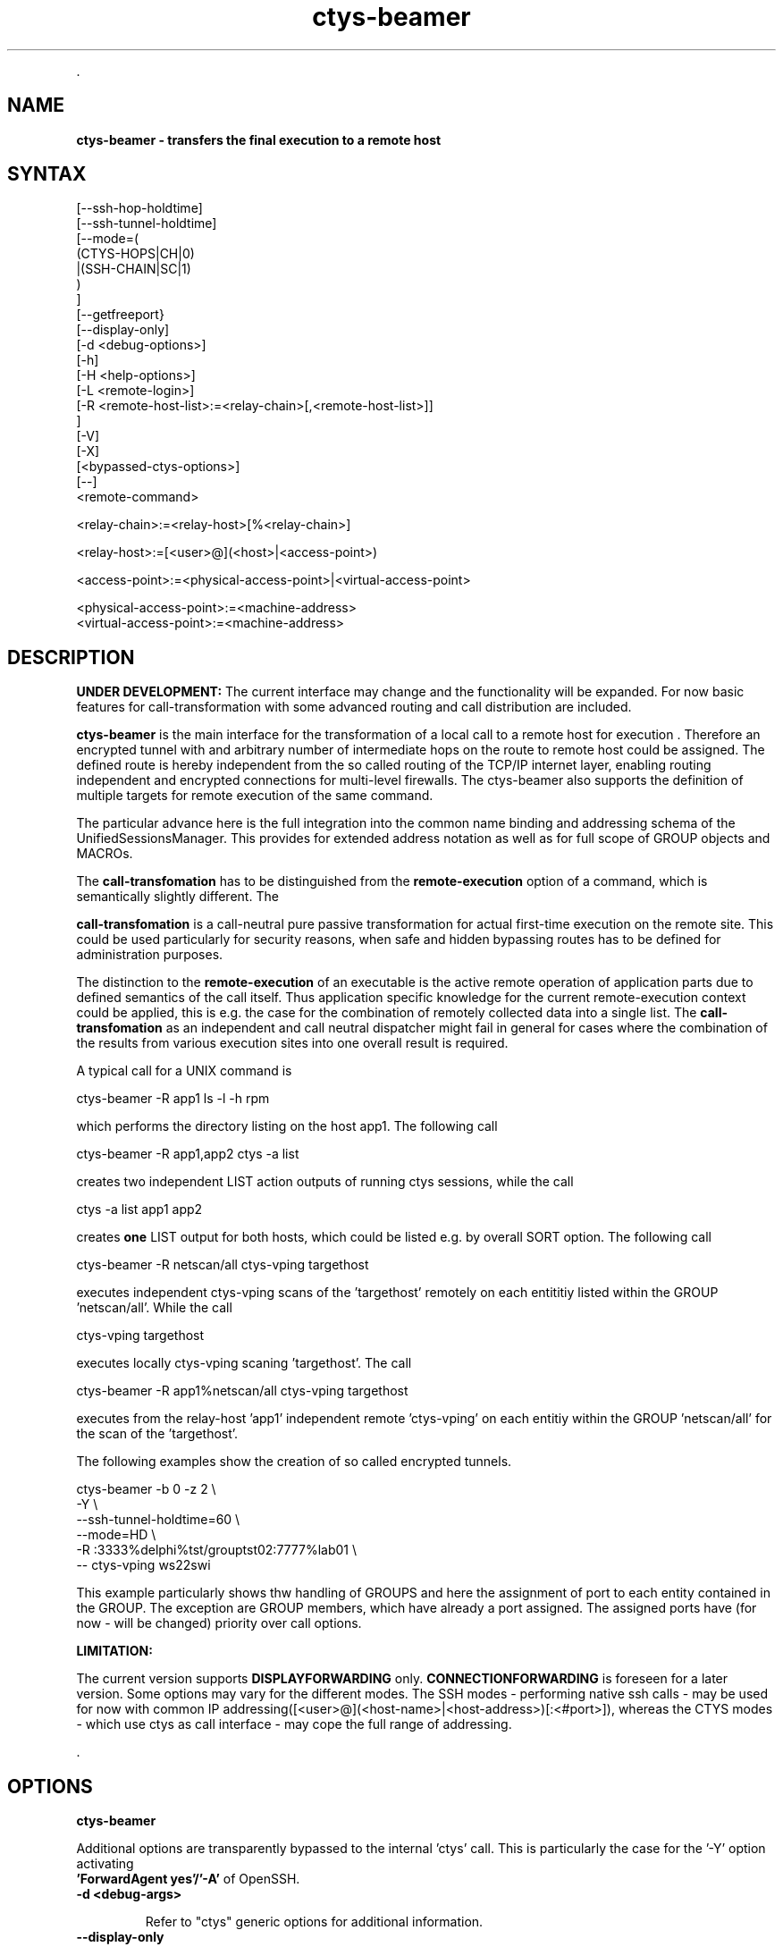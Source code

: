 .TH "ctys-beamer" 1 "May, 2010" ""

.P
\&.

.SH NAME
.P
\fBctys-beamer - transfers the final execution to a remote host\fR

.SH SYNTAX


   [--ssh-hop-holdtime]
   [--ssh-tunnel-holdtime]
   [--mode=(
        (CTYS-HOPS|CH|0)
       |(SSH-CHAIN|SC|1)
       )
   ]
   [--getfreeport}
   [--display-only]
   [-d <debug-options>]
   [-h]
   [-H <help-options>]
   [-L <remote-login>]
   [-R <remote-host-list>:=<relay-chain>[,<remote-host-list>]]
   ]
   [-V]
   [-X]
   [<bypassed-ctys-options>]
   [--]
   <remote-command>


   <relay-chain>:=<relay-host>[%<relay-chain>]

   <relay-host>:=[<user>@](<host>|<access-point>)

   <access-point>:=<physical-access-point>|<virtual-access-point>

   <physical-access-point>:=<machine-address>
   <virtual-access-point>:=<machine-address>



.SH DESCRIPTION
.P
\fBUNDER DEVELOPMENT:\fR
The current interface may change and the functionality will be expanded.
For now basic features for call\-transformation with some advanced routing and
call distribution are included.

.P
\fBctys\-beamer\fR is the main interface for the transformation of a local call to a 
remote host for execution .
Therefore an encrypted tunnel with and arbitrary number of intermediate hops
on the route to remote host could be assigned.
The defined route is hereby independent from the so called routing of the 
TCP/IP internet layer, enabling routing independent and encrypted connections for
multi\-level firewalls.
The ctys\-beamer also supports the definition of multiple targets for remote execution 
of the same command.

.P
The particular advance here is the full integration into the common name binding and addressing 
schema of the UnifiedSessionsManager. This provides for extended address notation as well as 
for full scope of GROUP objects and MACROs.

.P
The \fBcall\-transfomation\fR has to be distinguished from the \fBremote\-execution\fR
option of a command, which is semantically slightly different.
The 

.P
\fBcall\-transfomation\fR is a call\-neutral pure passive transformation for actual
first\-time execution on the remote site.
This could be used particularly for security reasons, when safe and hidden bypassing routes 
has to be defined for administration purposes.

.P
The distinction to the \fBremote\-execution\fR of an executable is the active
remote operation of application parts due to defined semantics of the call itself.
Thus application specific knowledge for the current remote\-execution context could be
applied, this is e.g. the case for the combination of remotely collected data into a
single list.
The \fBcall\-transfomation\fR as an independent and call neutral dispatcher might fail in general for cases
where the combination of the results from various execution sites into one overall result is required.

.P
A typical call for a UNIX command is

.nf
  
  ctys-beamer -R app1 ls -l -h rpm
  
.fi

.P
which performs the directory listing on the host app1.
The following call 

.nf
  
  ctys-beamer -R app1,app2 ctys -a list
  
.fi

.P
creates two independent LIST action outputs of running ctys sessions,
while the call

.nf
  
  ctys -a list  app1 app2
  
.fi

.P
creates \fBone\fR LIST output for both hosts, which could be listed
e.g. by overall SORT option.
The following call 

.nf
  
  ctys-beamer -R netscan/all ctys-vping targethost
  
.fi

.P
executes independent ctys\-vping scans of the 'targethost' remotely on each entititiy listed 
within the GROUP 'netscan/all'. While the call

.nf
  
  ctys-vping targethost
  
.fi

.P
executes locally ctys\-vping scaning 'targethost'.
The  call 

.nf
  
  ctys-beamer -R app1%netscan/all ctys-vping targethost
  
.fi

.P
executes from the relay\-host 'app1' independent remote 'ctys\-vping' on each entitiy 
within the GROUP 'netscan/all' for the scan of the 'targethost'.

.P
The  following examples show the creation of so called encrypted tunnels.

.nf
  
  ctys-beamer -b 0 -z 2 \e
    -Y \e
    --ssh-tunnel-holdtime=60 \e
    --mode=HD \e
    -R :3333%delphi%tst/grouptst02:7777%lab01 \e
    -- ctys-vping ws22swi
  
.fi

.P
This example particularly shows thw handling of GROUPS and here the assignment of port to 
each entity contained in the GROUP.
The exception are GROUP members, which have already a port assigned.
The assigned ports have (for now \- will be changed) priority over call options.

.P
\fBLIMITATION:\fR

.P
The current version supports \fBDISPLAYFORWARDING\fR only.
\fBCONNECTIONFORWARDING\fR is foreseen for a later version.
Some options may vary for the different modes.
The SSH modes \- performing native ssh calls \- may be used for now with
common IP addressing([<user>@](<host\-name>|<host\-address>)[:<#port>]), whereas the CTYS modes \- which use ctys as call interface \-
may cope the full range of addressing.

.P
\&.

.SH OPTIONS
.P
\fBctys-beamer\fR 

.P
Additional options are transparently bypassed to the internal 'ctys' call.
This is particularly the case for the '\-Y' option activating 
 \fB'ForwardAgent yes'/'\-A'\fR of OpenSSH.

.TP
\fB\-d <debug\-args>\fR

Refer to "ctys" generic options for additional information.

.TP
\fB\-\-display\-only\fR

This deactivates the actual final execution and displays the results only when e.g. '\-d pf'
is activated.
The intermediate calls, e.g. for remote evaluation of free ports for an SSH tunnel are
evaluated.

.TP
\fB\-\-getfreeport\fR

This returns the first available free port on the execution site.
Some configuration parameters like the SEED for handling the random 
generation within a range are provided.

.TP
\fB\-h\fR

Print help, refer to "\-H" for additional information.

.TP
\fB\-H <help\-option>\fR

The extended help option is based on system interfaces for display of
manpages, PDF  and HTML documents.
This comprises the man pages and installed manuals.

For additional help refer to the documents or type \fBctys \-H help\fR.

.TP
\fB\-L <remote login>\fR

The remote user for the inherent beamer function to place the execution immediately
on an arbitrary execution relay.
The semantics is somewhat different from the ordinary remote operations, which is 
application specific, whereas this 'beam\-up' is a generic pre\-execution forwarding.

.TP
\fB\-\-mode=<tunnel\-mode>\fR

Sets the mode for the encryption tunnel to be created for remote execution.
Current version supports only one mode.

\fBCTYSHOPS|CH|0\fR 

The encryption is performed in assembled sections, where the intermediate
peers provide sections of the segment.
The executable used is \fBctys\fR, thus \fBssh\fR is used as internal call only.
The security of the intermediate hops has basically still to be assured,
but the internode communications ist peer\-to\-peer encrypted.

\fBSSHCHAIN|SC|1\fR 

The encryption is performed in assembled sections, where the intermediate
peers provide sections of the segment.
The security of the intermediate hops has basically still to be assured,
but the internode communications ist peer\-to\-peer encrypted.

.TP
\fB\-R <remote\-host\-list>\fR

The remote hosts including the relays on the way to be used.
This enables the call of multiple execution hosts as well as an arbitrary
chain of relays to be actually passed.
The main advance of this funtion is to pearce multi\-level firewall solution 
with chained DMZs, and still provide reliable and secure connections.

The relay chain could be opened and terminated by the optional
assignment of access and termination ports, else the first free within the 
defined range is used.
For the intermediate hops ports could be assigned too, but these are not checked
for availability, when automatic assigment for intermediate ports is choosen(default),
free ports are assigned as available.
The port assignment may not be applicable to any mode of interconnection.

Valid calls are:
.nf
  ctys-beamer -R :3333%hop1%hop2%target ....
  ctys-beamer -R :3333%hop1%hop2:3333%target ....
  ctys-beamer -R :3333%hop1%hop2:3333%target:22 ....
.fi


Another closely related advance is to circumvent the routing of TCP/IP by 
usage of well\-defined hops with stil reliable access by OpenSSH.

.TP
\fB\-\-ssh\-hop\-holdtime=<#timeout>\fR

In case of CTYS\-modes with applied asynchronous background mode the channel will be
hold in idle mode at least for the assigned time. 
The value could be a numeric value in seconds, or provided with a valid 'sleep' unit\-postfix.

.TP
\fB\-\-ssh\-tunnel\-holdtime=<#timeout>\fR

In case of SSH\-modes this is the timeout value for the final termination point of a one\-shot tunnel.
The value could be a numeric value in seconds, or provided with a valid 'sleep' unit\-postfix.

.TP
\fB\-V\fR
Version.

.TP
\fB\-X\fR
Terse output format, effects "\-V" when set left\-of.

.P
\&.

.SH ARGUMENTS
.TP
\fB<remote\-command>\fR
The command to be executed on the final execution host.
This command of course could be any command \- including the ctys\-beamer itself \-
which again calls a nested remote operation.

.P
\&.

.SH EXIT-VALUES
.TP
 0: OK:
Result is valid.

.TP
 1: NOK:
Erroneous parameters.

.TP
 2: NOK:
Missing an environment element like files or databases.

.SH SEE ALSO
.P
\fIUser Manual\fR

.SH AUTHOR
.P
Written and maintained by Arno\-Can Uestuensoez:

.TS
tab(^); ll.
 Maintenance:^<acue_sf1@sourceforge.net>
 Homepage:^<http://www.UnifiedSessionsManager.org>
 Sourceforge.net:^<http://sourceforge.net/projects/ctys>
 Berlios.de:^<http://ctys.berlios.de>
 Commercial:^<http://www.i4p.com>
.TE


.SH COPYRIGHT
.P
Copyright (C) 2008, 2009, 2010 Ingenieurbuero Arno\-Can Uestuensoez

.P
This is software and documentation from \fBBASE\fR package,

.RS
.IP \(bu 3
for software see GPL3 for license conditions,
.IP \(bu 3
for documents  see GFDL\-1.3 with invariant sections for license conditions.
.RE

.P
The whole document \- all sections \- is/are defined as invariant.

.P
For additional information refer to enclosed Releasenotes and License files.


.\" man code generated by txt2tags 2.3 (http://txt2tags.sf.net)
.\" cmdline: txt2tags -t man -i ctys-beamer.t2t -o /tmpn/0/ctys/bld/01.11.003/doc-tmp/BASE/en/man/man1/ctys-beamer.1

